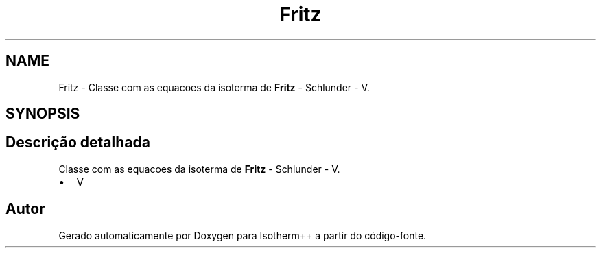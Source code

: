.TH "Fritz" 3 "Segunda, 3 de Outubro de 2022" "Version 1.0.0" "Isotherm++" \" -*- nroff -*-
.ad l
.nh
.SH NAME
Fritz \- Classe com as equacoes da isoterma de \fBFritz\fP - Schlunder - V\&.  

.SH SYNOPSIS
.br
.PP
.SH "Descrição detalhada"
.PP 
Classe com as equacoes da isoterma de \fBFritz\fP - Schlunder - V\&. 


.IP "\(bu" 2
V 
.PP


.SH "Autor"
.PP 
Gerado automaticamente por Doxygen para Isotherm++ a partir do código-fonte\&.
